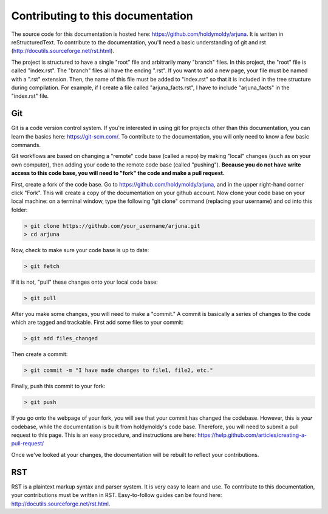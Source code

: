 Contributing to this documentation
==================================

The source code for this documentation is hosted here: https://github.com/holdymoldy/arjuna. It is written in reStructuredText. To contribute to the documentation, you'll need a basic understanding of git and rst (http://docutils.sourceforge.net/rst.html).

The project is structured to have a single "root" file and arbitrarily many "branch" files. In this project, the "root" file is called "index.rst". The "branch" files all have the ending ".rst". If you want to add a new page, your file must be named with a ".rst" extension. Then, the name of this file must be added to "index.rst" so that it is included in the tree structure during compilation. For example, if I create a file called "arjuna_facts.rst", I have to include "arjuna_facts" in the "index.rst" file.

Git
---

Git is a code version control system. If you're interested in using git for projects other than this documentation, you can learn the basics here: https://git-scm.com/. To contribute to the documentation, you will only need to know a few basic commands.

Git workflows are based on changing a "remote" code base (called a repo) by making "local" changes (such as on your own computer), then adding your code to the remote code base (called "pushing"). **Because you do not have write access to this code base, you will need to "fork" the code and make a pull request.** 

First, create a fork of the code base. Go to https://github.com/holdymoldy/arjuna, and in the upper right-hand corner click "Fork". This will create a copy of the documentation on your github account. Now clone your code base on your local machine: on a terminal window, type the following "git clone" command (replacing your username) and cd into this folder:

.. code-block:: bat

	> git clone https://github.com/your_username/arjuna.git
	> cd arjuna

Now, check to make sure your code base is up to date:

.. code-block:: bat
	
	> git fetch

If it is not, "pull" these changes onto your local code base:

.. code-block:: bat

	> git pull

After you make some changes, you will need to make a "commit." A commit is basically a series of changes to the code which are tagged and trackable. First add some files to your commit:

.. code-block:: bat

	> git add files_changed

Then create a commit:

.. code-block:: bat
	
	> git commit -m "I have made changes to file1, file2, etc."

Finally, push this commit to your fork:

.. code-block:: bat
	
	> git push

If you go onto the webpage of your fork, you will see that your commit has changed the codebase. However, this is *your* codebase, while the documentation is built from holdymoldy's code base. Therefore, you will need to submit a pull request to this page. This is an easy procedure, and instructions are here: https://help.github.com/articles/creating-a-pull-request/

Once we've looked at your changes, the documentation will be rebuilt to reflect your contributions.

RST
---

RST is a plaintext markup syntax and parser system. It is very easy to learn and use. To contribute to this documentation, your contributions must be written in RST. Easy-to-follow guides can be found here: http://docutils.sourceforge.net/rst.html.

